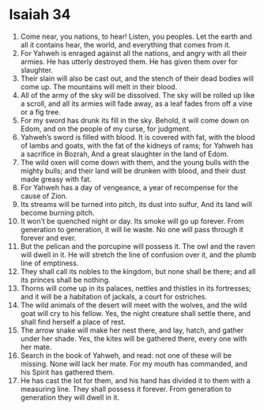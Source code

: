 ﻿
* Isaiah 34
1. Come near, you nations, to hear! Listen, you peoples. Let the earth and all it contains hear, the world, and everything that comes from it. 
2. For Yahweh is enraged against all the nations, and angry with all their armies. He has utterly destroyed them. He has given them over for slaughter. 
3. Their slain will also be cast out, and the stench of their dead bodies will come up. The mountains will melt in their blood. 
4. All of the army of the sky will be dissolved. The sky will be rolled up like a scroll, and all its armies will fade away, as a leaf fades from off a vine or a fig tree. 
5. For my sword has drunk its fill in the sky. Behold, it will come down on Edom, and on the people of my curse, for judgment. 
6. Yahweh’s sword is filled with blood. It is covered with fat, with the blood of lambs and goats, with the fat of the kidneys of rams; for Yahweh has a sacrifice in Bozrah, And a great slaughter in the land of Edom. 
7. The wild oxen will come down with them, and the young bulls with the mighty bulls; and their land will be drunken with blood, and their dust made greasy with fat. 
8. For Yahweh has a day of vengeance, a year of recompense for the cause of Zion. 
9. Its streams will be turned into pitch, its dust into sulfur, And its land will become burning pitch. 
10. It won’t be quenched night or day. Its smoke will go up forever. From generation to generation, it will lie waste. No one will pass through it forever and ever. 
11. But the pelican and the porcupine will possess it. The owl and the raven will dwell in it. He will stretch the line of confusion over it, and the plumb line of emptiness. 
12. They shall call its nobles to the kingdom, but none shall be there; and all its princes shall be nothing. 
13. Thorns will come up in its palaces, nettles and thistles in its fortresses; and it will be a habitation of jackals, a court for ostriches. 
14. The wild animals of the desert will meet with the wolves, and the wild goat will cry to his fellow. Yes, the night creature shall settle there, and shall find herself a place of rest. 
15. The arrow snake will make her nest there, and lay, hatch, and gather under her shade. Yes, the kites will be gathered there, every one with her mate. 
16. Search in the book of Yahweh, and read: not one of these will be missing. None will lack her mate. For my mouth has commanded, and his Spirit has gathered them. 
17. He has cast the lot for them, and his hand has divided it to them with a measuring line. They shall possess it forever. From generation to generation they will dwell in it. 
